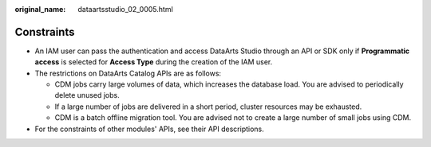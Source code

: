 :original_name: dataartsstudio_02_0005.html

.. _dataartsstudio_02_0005:

Constraints
===========

-  An IAM user can pass the authentication and access DataArts Studio through an API or SDK only if **Programmatic access** is selected for **Access Type** during the creation of the IAM user.

-  The restrictions on DataArts Catalog APIs are as follows:

   -  CDM jobs carry large volumes of data, which increases the database load. You are advised to periodically delete unused jobs.
   -  If a large number of jobs are delivered in a short period, cluster resources may be exhausted.
   -  CDM is a batch offline migration tool. You are advised not to create a large number of small jobs using CDM.

-  For the constraints of other modules' APIs, see their API descriptions.

